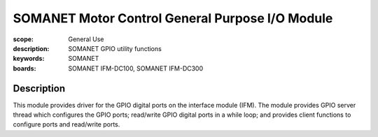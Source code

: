 SOMANET Motor Control General Purpose I/O Module
================================================

:scope: General Use
:description: SOMANET GPIO utility functions
:keywords: SOMANET
:boards: SOMANET IFM-DC100, SOMANET IFM-DC300


Description
-----------

This module provides driver for the GPIO digital ports on the interface
module (IFM). The module provides GPIO server thread which configures
the GPIO ports; read/write GPIO digital ports in a while loop; and
provides client functions to configure ports and read/write ports.

